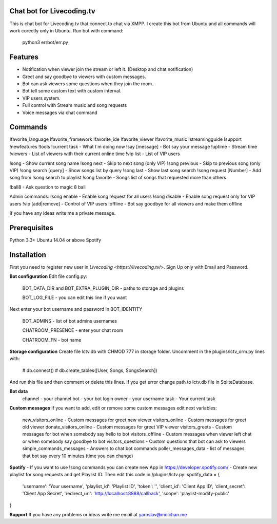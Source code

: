 Chat bot for Livecoding.tv
--------

This is chat bot for Livecoding.tv that connect to chat via XMPP.
I create this bot from Ubuntu and all commands will work corectly only in Ubuntu.
Run bot with command:
    python3 errbot/err.py

Features
--------

- Notification when viewer join the stream or left it. (Desktop and chat notification)
- Greet and say goodbye to viewers with custom messages.
- Bot can ask viewers some questions when they join the room.
- Bot tell some custom text with custom interval.
- VIP users system.
- Full control with Stream music and song requests
- Voice messages via chat command

Commands
--------

!favorite_language
!favorite_framework
!favorite_ide
!favorite_viewer
!favorite_music
!streamingguide
!support
!newfeatures
!tools
!current task - What I`m doing now
!say [message] - Bot say your message
!uptime - Stream time
!viewers - List of viewers with their current online time
!vip list - List of VIP users

!song - Show current song name
!song next - Skip to next song (only VIP)
!song previous - Skip to previous song (only VIP)
!song search [query] - Show songs list by query
!song last - Show last song search
!song request [Number] - Add song from !song search to playlist
!song favorite - Songs list of songs that requested more than others

!ball8 - Ask question to magic 8 ball

Admin commands:
!song enable - Enable song request for all users
!song disable - Enable song request only for VIP users
!vip [add|remove] - Control of VIP users
!offline - Bot say goodbye for all viewers and make them offline

If you have any ideas write me a private message.

Prerequisites
--------

Python 3.3+
Ubuntu 14.04 or above
Spotify

Installation
--------

First you need to register new user in `Livecoding <https://livecoding.tv/>`.
Sign Up only with Email and Password.

**Bot configuration**
Edit file config.py:
    BOT_DATA_DIR and BOT_EXTRA_PLUGIN_DIR - paths to storage and plugins

    BOT_LOG_FILE - you can edit this line if you want

Next enter your bot username and password in BOT_IDENTITY

    BOT_ADMINS - list of bot admins usernames

    CHATROOM_PRESENCE - enter your chat room

    CHATROOM_FN - bot name

**Storage configuration**
Create file lctv.db with CHMOD 777 in storage folder.
Uncomment in the plugins/lctv_orm.py lines with:
    # db.connect()
    # db.create_tables([User, Songs, SongsSearch])
And run this file and then comment or delete this lines.
If you get error change path to lctv.db file in SqliteDatabase.

**Bot data**
    channel - your channel
    bot - your bot login
    owner - your username
    task - Your current task

**Custom messages**
If you want to add, edit or remove some custom messages edit next variables:
    new_visitors_online - Custom messages for greet new viewer
    visitors_online - Custom messages for greet old viewer
    donate_visitors_online - Custom messages for greet VIP viewer
    visitors_greets - Custom messages for bot when somebody say hello to bot
    visitors_offline - Custom messages when viewer left chat or when somebody say goodbye to bot
    visitors_questions - Custom questions that bot can ask to viewers
    simple_commands_messages - Answers to chat bot commands
    poller_messages_data - list of messages that bot say every 10 minutes (time you can change)

**Spotify**
- If you want to use !song commands you can create new App in https://developer.spotify.com/
- Create new playlist for song requests and get Playlist ID.
Then edit this code in /plugins/lctv.py: 
spotify_data = {
    'username': 'Your username',
    'playlist_id': 'Playlist ID',
    'token': '',
    'client_id': 'Client App ID',
    'client_secret': 'Client App Secret',
    'redirect_uri': 'http://localhost:8888/callback',
    'scope': 'playlist-modify-public'
}

**Support**
If you have any problems or ideas write me email at yaroslav@molchan.me
